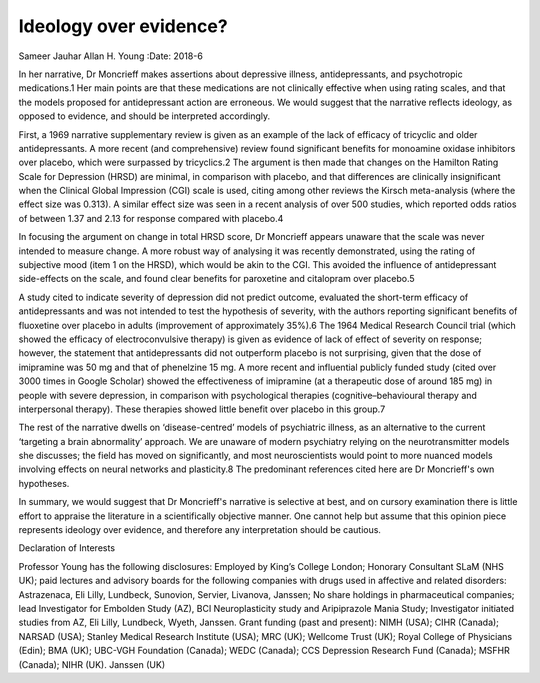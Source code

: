 =======================
Ideology over evidence?
=======================



Sameer Jauhar
Allan H. Young
:Date: 2018-6


.. contents::
   :depth: 3
..

In her narrative, Dr Moncrieff makes assertions about depressive
illness, antidepressants, and psychotropic medications.1 Her main points
are that these medications are not clinically effective when using
rating scales, and that the models proposed for antidepressant action
are erroneous. We would suggest that the narrative reflects ideology, as
opposed to evidence, and should be interpreted accordingly.

First, a 1969 narrative supplementary review is given as an example of
the lack of efficacy of tricyclic and older antidepressants. A more
recent (and comprehensive) review found significant benefits for
monoamine oxidase inhibitors over placebo, which were surpassed by
tricyclics.2 The argument is then made that changes on the Hamilton
Rating Scale for Depression (HRSD) are minimal, in comparison with
placebo, and that differences are clinically insignificant when the
Clinical Global Impression (CGI) scale is used, citing among other
reviews the Kirsch meta-analysis (where the effect size was 0.313). A
similar effect size was seen in a recent analysis of over 500 studies,
which reported odds ratios of between 1.37 and 2.13 for response
compared with placebo.4

In focusing the argument on change in total HRSD score, Dr Moncrieff
appears unaware that the scale was never intended to measure change. A
more robust way of analysing it was recently demonstrated, using the
rating of subjective mood (item 1 on the HRSD), which would be akin to
the CGI. This avoided the influence of antidepressant side-effects on
the scale, and found clear benefits for paroxetine and citalopram over
placebo.5

A study cited to indicate severity of depression did not predict
outcome, evaluated the short-term efficacy of antidepressants and was
not intended to test the hypothesis of severity, with the authors
reporting significant benefits of fluoxetine over placebo in adults
(improvement of approximately 35%).6 The 1964 Medical Research Council
trial (which showed the efficacy of electroconvulsive therapy) is given
as evidence of lack of effect of severity on response; however, the
statement that antidepressants did not outperform placebo is not
surprising, given that the dose of imipramine was 50 mg and that of
phenelzine 15 mg. A more recent and influential publicly funded study
(cited over 3000 times in Google Scholar) showed the effectiveness of
imipramine (at a therapeutic dose of around 185 mg) in people with
severe depression, in comparison with psychological therapies
(cognitive–behavioural therapy and interpersonal therapy). These
therapies showed little benefit over placebo in this group.7

The rest of the narrative dwells on ‘disease-centred’ models of
psychiatric illness, as an alternative to the current ‘targeting a brain
abnormality’ approach. We are unaware of modern psychiatry relying on
the neurotransmitter models she discusses; the field has moved on
significantly, and most neuroscientists would point to more nuanced
models involving effects on neural networks and plasticity.8 The
predominant references cited here are Dr Moncrieff's own hypotheses.

In summary, we would suggest that Dr Moncrieff's narrative is selective
at best, and on cursory examination there is little effort to appraise
the literature in a scientifically objective manner. One cannot help but
assume that this opinion piece represents ideology over evidence, and
therefore any interpretation should be cautious.

Declaration of Interests

Professor Young has the following disclosures: Employed by King’s
College London; Honorary Consultant SLaM (NHS UK); paid lectures and
advisory boards for the following companies with drugs used in affective
and related disorders: Astrazenaca, Eli Lilly, Lundbeck, Sunovion,
Servier, Livanova, Janssen; No share holdings in pharmaceutical
companies; lead Investigator for Embolden Study (AZ), BCI
Neuroplasticity study and Aripiprazole Mania Study; Investigator
initiated studies from AZ, Eli Lilly, Lundbeck, Wyeth, Janssen. Grant
funding (past and present): NIMH (USA); CIHR (Canada); NARSAD (USA);
Stanley Medical Research Institute (USA); MRC (UK); Wellcome Trust (UK);
Royal College of Physicians (Edin); BMA (UK); UBC-VGH Foundation
(Canada); WEDC (Canada); CCS Depression Research Fund (Canada); MSFHR
(Canada); NIHR (UK). Janssen (UK)
